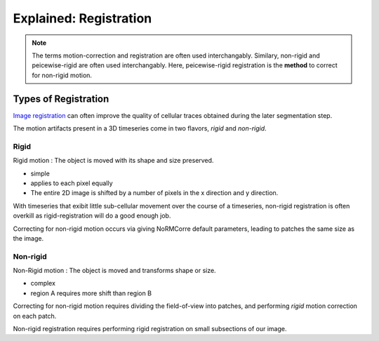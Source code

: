 .. _tut_registration:

Explained: Registration
###########################

.. note::

   The terms motion-correction and registration are often used interchangably.
   Similary, non-rigid and peicewise-rigid are often used interchangably.
   Here, peicewise-rigid registration is the **method** to correct for non-rigid motion.

.. _tut_types_of_reg:

Types of Registration
==========================

`Image registration <https://en.wikipedia.org/wiki/Image_registration>`_  can often improve the quality of cellular traces obtained during the later segmentation step. 

The motion artifacts present in a 3D timeseries come in two flavors, `rigid` and `non-rigid`.

.. _tut_rigid:

Rigid
---------------------------

Rigid motion
: The object is moved with its shape and size preserved.

- simple
- applies to each pixel equally
- The entire 2D image is shifted by a number of pixels in the x direction and y direction.

With timeseries that exibit little sub-cellular movement over the course of a timeseries, non-rigid registration is often overkill as rigid-registration will do a good enough job.

Correcting for non-rigid motion occurs via giving NoRMCorre default parameters, leading to patches the same size as the image.

.. _tut_nonrigid:

Non-rigid
---------------------------

Non-Rigid motion
: The object is moved and transforms shape or size.

- complex
- region A requires more shift than region B

Correcting for non-rigid motion requires dividing the field-of-view into patches, and performing *rigid* motion correction on each patch.

Non-rigid registration requires performing rigid registration on small subsections of our image.

.. thumbnail:: ../_images/reg_patches.png
   :width: 1440

